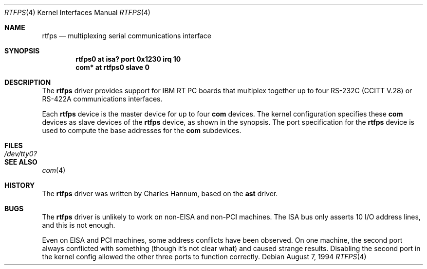 .\"	$OpenBSD: rtfps.4,v 1.1 2000/05/20 17:19:51 deraadt Exp $
.\"
.\" Copyright (c) 1990, 1991 The Regents of the University of California.
.\" All rights reserved.
.\"
.\" This code is derived from software contributed to Berkeley by
.\" the Systems Programming Group of the University of Utah Computer
.\" Science Department.
.\" Redistribution and use in source and binary forms, with or without
.\" modification, are permitted provided that the following conditions
.\" are met:
.\" 1. Redistributions of source code must retain the above copyright
.\"    notice, this list of conditions and the following disclaimer.
.\" 2. Redistributions in binary form must reproduce the above copyright
.\"    notice, this list of conditions and the following disclaimer in the
.\"    documentation and/or other materials provided with the distribution.
.\" 3. All advertising materials mentioning features or use of this software
.\"    must display the following acknowledgement:
.\"	This product includes software developed by the University of
.\"	California, Berkeley and its contributors.
.\" 4. Neither the name of the University nor the names of its contributors
.\"    may be used to endorse or promote products derived from this software
.\"    without specific prior written permission.
.\"
.\" THIS SOFTWARE IS PROVIDED BY THE REGENTS AND CONTRIBUTORS ``AS IS'' AND
.\" ANY EXPRESS OR IMPLIED WARRANTIES, INCLUDING, BUT NOT LIMITED TO, THE
.\" IMPLIED WARRANTIES OF MERCHANTABILITY AND FITNESS FOR A PARTICULAR PURPOSE
.\" ARE DISCLAIMED.  IN NO EVENT SHALL THE REGENTS OR CONTRIBUTORS BE LIABLE
.\" FOR ANY DIRECT, INDIRECT, INCIDENTAL, SPECIAL, EXEMPLARY, OR CONSEQUENTIAL
.\" DAMAGES (INCLUDING, BUT NOT LIMITED TO, PROCUREMENT OF SUBSTITUTE GOODS
.\" OR SERVICES; LOSS OF USE, DATA, OR PROFITS; OR BUSINESS INTERRUPTION)
.\" HOWEVER CAUSED AND ON ANY THEORY OF LIABILITY, WHETHER IN CONTRACT, STRICT
.\" LIABILITY, OR TORT (INCLUDING NEGLIGENCE OR OTHERWISE) ARISING IN ANY WAY
.\" OUT OF THE USE OF THIS SOFTWARE, EVEN IF ADVISED OF THE POSSIBILITY OF
.\" SUCH DAMAGE.
.\"
.\"     from: @(#)dca.4	5.2 (Berkeley) 3/27/91
.\"	from: Id: com.4,v 1.1 1993/08/06 11:19:07 cgd Exp
.\"
.Dd August 7, 1994
.Dt RTFPS 4
.Os
.Sh NAME
.Nm rtfps
.Nd
multiplexing serial communications interface
.Sh SYNOPSIS
.Cd "rtfps0 at isa? port 0x1230 irq 10"
.Cd "com* at rtfps0 slave 0"
.Sh DESCRIPTION
The
.Nm rtfps
driver provides support for IBM RT PC boards that multiplex together up to four
.Rn EIA
.Tn RS-232C
.Pf ( Tn CCITT
.Tn V.28 )
or
.Tn RS-422A
communications interfaces.
.Pp
Each
.Nm
device is the master device for up to four
.Nm com
devices.  The kernel configuration specifies these
.Nm com
devices as slave devices of the
.Nm
device, as shown in the synopsis.
The
.Tn port
specification for the
.Nm
device is used to compute the base addresses for the
.Nm com
subdevices.
.Sh FILES
.Bl -tag -width Pa
.It Pa /dev/tty0?
.El
.Sh SEE ALSO
.Xr com 4
.Sh HISTORY
The
.Nm
driver was written by Charles Hannum, based on the
.Nm ast
driver.
.Sh BUGS
The
.Nm
driver is unlikely to work on non-EISA and non-PCI machines.  The ISA
bus only asserts 10 I/O address lines, and this is not enough.
.Pp
Even on EISA and PCI machines, some address conflicts have been observed.
On one machine, the second port always conflicted with something (though
it's not clear what) and caused strange results.  Disabling the second
port in the kernel config allowed the other three ports to function
correctly.
